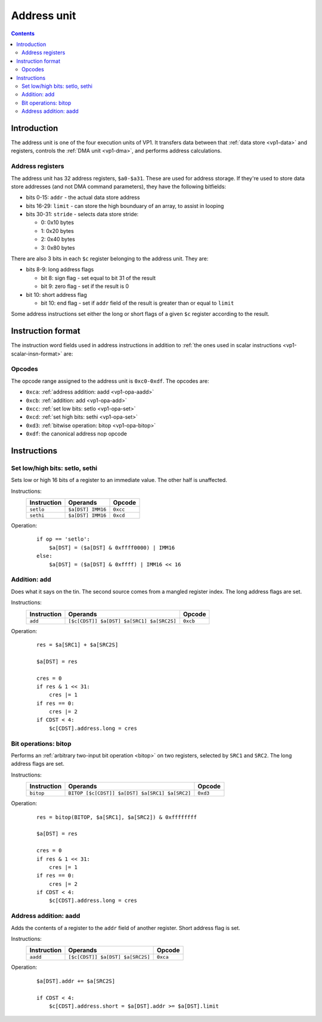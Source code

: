 .. _vp1-address:

============
Address unit
============

.. contents::


Introduction
============

The address unit is one of the four execution units of VP1.  It transfers
data between that :ref:`data store <vp1-data>` and registers, controls
the :ref:`DMA unit <vp1-dma>`, and performs address calculations.


.. _vp1-reg-address:

Address registers
-----------------

The address unit has 32 address registers, ``$a0-$a31``.  These are used for
address storage.  If they're used to store data store addresses (and not DMA
command parameters), they have the following bitfields:

- bits 0-15: ``addr`` - the actual data store address
- bits 16-29: ``limit`` - can store the high bounduary of an array, to assist
  in looping
- bits 30-31: ``stride`` - selects data store stride:

  - 0: 0x10 bytes
  - 1: 0x20 bytes
  - 2: 0x40 bytes
  - 3: 0x80 bytes

There are also 3 bits in each ``$c`` register belonging to the address unit.
They are:

- bits 8-9: long address flags

  - bit 8: sign flag - set equal to bit 31 of the result
  - bit 9: zero flag - set if the result is 0

- bit 10: short address flag

  - bit 10: end flag - set if ``addr`` field of the result is greater than or
    equal to ``limit``

Some address instructions set either the long or short flags of a given ``$c``
register according to the result.


.. _vp1-address-insn-format:

Instruction format
==================

The instruction word fields used in address instructions in addition to
:ref:`the ones used in scalar instructions <vp1-scalar-insn-format>` are:

.. todo:: list me


Opcodes
-------

The opcode range assigned to the address unit is ``0xc0-0xdf``.  The opcodes
are:

- ``0xca``: :ref:`address addition: aadd <vp1-opa-aadd>`
- ``0xcb``: :ref:`addition: add <vp1-opa-add>`
- ``0xcc``: :ref:`set low bits: setlo <vp1-opa-set>`
- ``0xcd``: :ref:`set high bits: sethi <vp1-opa-set>`
- ``0xd3``: :ref:`bitwise operation: bitop <vp1-opa-bitop>`
- ``0xdf``: the canonical address nop opcode

.. todo:: complete the list


Instructions
============


.. _vp1-opa-set:

Set low/high bits: setlo, sethi
-------------------------------

Sets low or high 16 bits of a register to an immediate value.  The other half
is unaffected.

Instructions:
    =========== ================= ========
    Instruction Operands          Opcode
    =========== ================= ========
    ``setlo``   ``$a[DST] IMM16`` ``0xcc``
    ``sethi``   ``$a[DST] IMM16`` ``0xcd``
    =========== ================= ========
Operation:
    ::

        if op == 'setlo':
            $a[DST] = ($a[DST] & 0xffff0000) | IMM16
        else:
            $a[DST] = ($a[DST] & 0xffff) | IMM16 << 16


.. _vp1-opa-add:

Addition: add
-------------

Does what it says on the tin.  The second source comes from a mangled register
index.  The long address flags are set.

Instructions:
    =========== ========================================= ========
    Instruction Operands                                  Opcode
    =========== ========================================= ========
    ``add``     ``[$c[CDST]] $a[DST] $a[SRC1] $a[SRC2S]`` ``0xcb``
    =========== ========================================= ========
Operation:
    ::

        res = $a[SRC1] + $a[SRC2S]

        $a[DST] = res

        cres = 0
        if res & 1 << 31:
            cres |= 1
        if res == 0:
            cres |= 2
        if CDST < 4:
            $c[CDST].address.long = cres


.. _vp1-opa-bitop:

Bit operations: bitop
---------------------

Performs an :ref:`arbitrary two-input bit operation <bitop>` on two registers,
selected by ``SRC1`` and ``SRC2``.  The long address flags are set.

Instructions:
    =========== ============================================== =========
    Instruction Operands                                       Opcode
    =========== ============================================== =========
    ``bitop``   ``BITOP [$c[CDST]] $a[DST] $a[SRC1] $a[SRC2]`` ``0xd3``
    =========== ============================================== =========
Operation:
    ::

        res = bitop(BITOP, $a[SRC1], $a[SRC2]) & 0xffffffff

        $a[DST] = res

        cres = 0
        if res & 1 << 31:
            cres |= 1
        if res == 0:
            cres |= 2
        if CDST < 4:
            $c[CDST].address.long = cres


.. _vp1-opa-aadd:

Address addition: aadd
----------------------

Adds the contents of a register to the ``addr`` field of another register.
Short address flag is set.

Instructions:
    =========== ======================================= ========
    Instruction Operands                                Opcode
    =========== ======================================= ========
    ``aadd``    ``[$c[CDST]] $a[DST] $a[SRC2S]``        ``0xca``
    =========== ======================================= ========
Operation:
    ::

        $a[DST].addr += $a[SRC2S]

        if CDST < 4:
            $c[CDST].address.short = $a[DST].addr >= $a[DST].limit
